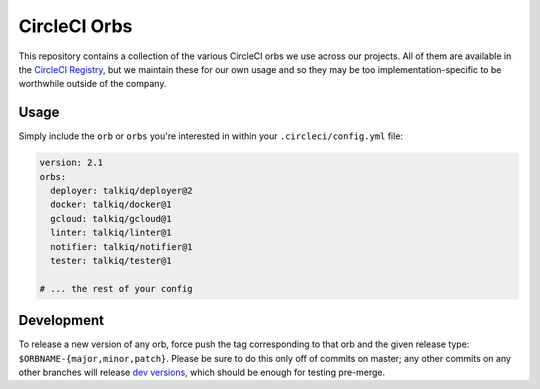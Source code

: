 CircleCI Orbs
=============

This repository contains a collection of the various CircleCI orbs we use
across our projects. All of them are available in the `CircleCI Registry`_, but
we maintain these for our own usage and so they may be too
implementation-specific to be worthwhile outside of the company.

Usage
-----

|deployer| |docker| |gcloud| |linter| |notifier| |tester|

Simply include the ``orb`` or ``orbs`` you're interested in within your
``.circleci/config.yml`` file:

.. code-block:: yaml

    version: 2.1
    orbs:
      deployer: talkiq/deployer@2
      docker: talkiq/docker@1
      gcloud: talkiq/gcloud@1
      linter: talkiq/linter@1
      notifier: talkiq/notifier@1
      tester: talkiq/tester@1

    # ... the rest of your config

Development
-----------

To release a new version of any orb, force push the tag corresponding to that
orb and the given release type: ``$ORBNAME-{major,minor,patch}``. Please be
sure to do this only off of commits on master; any other commits on any other
branches will release `dev versions`_, which should be enough for testing
pre-merge.

.. |deployer| image:: https://img.shields.io/badge/endpoint.svg?url=https://badges.circleci.io/orb/talkiq/deployer&style=flat-square&label=deployer
    :alt: Latest Version
    :target: https://circleci.com/orbs/registry/orb/talkiq/deployer

.. |docker| image:: https://img.shields.io/badge/endpoint.svg?url=https://badges.circleci.io/orb/talkiq/docker&style=flat-square&label=docker
    :alt: Latest Version
    :target: https://circleci.com/orbs/registry/orb/talkiq/docker

.. |gcloud| image:: https://img.shields.io/badge/endpoint.svg?url=https://badges.circleci.io/orb/talkiq/gcloud&style=flat-square&label=gcloud
    :alt: Latest Version
    :target: https://circleci.com/orbs/registry/orb/talkiq/gcloud

.. |linter| image:: https://img.shields.io/badge/endpoint.svg?url=https://badges.circleci.io/orb/talkiq/linter&style=flat-square&label=linter
    :alt: Latest Version
    :target: https://circleci.com/orbs/registry/orb/talkiq/linter

.. |notifier| image:: https://img.shields.io/badge/endpoint.svg?url=https://badges.circleci.io/orb/talkiq/notifier&style=flat-square&label=notifier
    :alt: Latest Version
    :target: https://circleci.com/orbs/registry/orb/talkiq/notifier

.. |tester| image:: https://img.shields.io/badge/endpoint.svg?url=https://badges.circleci.io/orb/talkiq/tester&style=flat-square&label=tester
    :alt: Latest Version
    :target: https://circleci.com/orbs/registry/orb/talkiq/tester

.. _CircleCI Registry: https://circleci.com/orbs/registry
.. _dev versions: https://circleci.com/docs/2.0/testing-orbs/#expansion-testing
